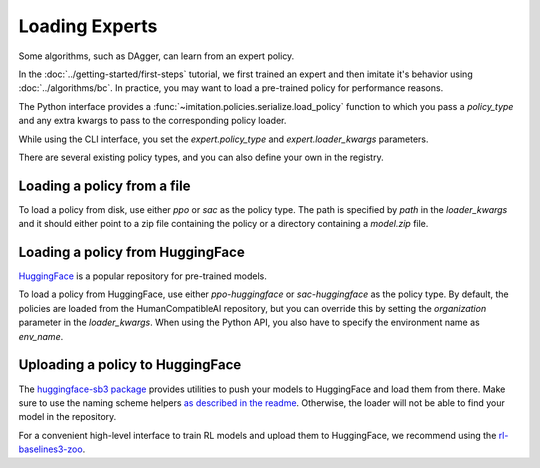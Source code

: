 ===============
Loading Experts
===============

Some algorithms, such as DAgger, can learn from an expert policy.

In the :doc:`../getting-started/first-steps` tutorial, we first trained an expert and
then imitate it's behavior using :doc:`../algorithms/bc`.
In practice, you may want to load a pre-trained policy for performance reasons.

The Python interface provides a :func:`~imitation.policies.serialize.load_policy`
function to which you pass a `policy_type` and any extra kwargs to pass to the
corresponding policy loader.

While using the CLI interface, you set the `expert.policy_type` and
`expert.loader_kwargs` parameters.

There are several existing policy types, and you can also define your own in the
registry.

Loading a policy from a file
----------------------------

To load a policy from disk, use either `ppo` or `sac` as the policy type.
The path is specified by `path` in the `loader_kwargs` and it should either point
to a zip file containing the policy or a directory containing a `model.zip` file.

Loading a policy from HuggingFace
---------------------------------

`HuggingFace <https://huggingface.co/>`_ is a popular repository for pre-trained models.

To load a policy from HuggingFace, use either `ppo-huggingface` or `sac-huggingface` as
the policy type.
By default, the policies are loaded from the HumanCompatibleAI repository, but you can
override this by setting the `organization` parameter in the `loader_kwargs`.
When using the Python API, you also have to specify the environment name as `env_name`.

Uploading a policy to HuggingFace
---------------------------------

The `huggingface-sb3 package <https://github.com/huggingface/huggingface_sb3>`_ provides
utilities to push your models to HuggingFace and load them from there.
Make sure to use the naming scheme helpers
`as described in the readme <https://github.com/huggingface/huggingface_sb3#case-5-i-want-to-automate-uploaddownload-from-the-hub>`_.
Otherwise, the loader will not be able to find your model in the repository.

For a convenient high-level interface to train RL models and upload them to HuggingFace,
we recommend using the
`rl-baselines3-zoo <https://github.com/DLR-RM/rl-baselines3-zoo/>`_.
